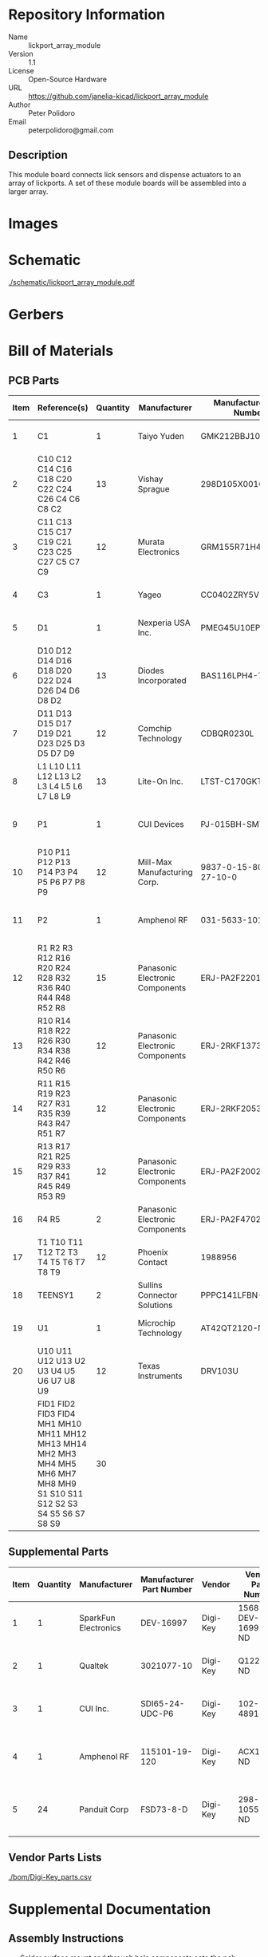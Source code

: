 # Created 2021-06-25 Fri 14:58
#+OPTIONS: title:nil author:nil email:nil toc:t |:t ^:nil
* Repository Information

- Name :: lickport_array_module
- Version :: 1.1
- License :: Open-Source Hardware
- URL :: https://github.com/janelia-kicad/lickport_array_module
- Author :: Peter Polidoro
- Email :: peterpolidoro@gmail.com

** Description

This module board connects lick sensors and dispense actuators to an array of
lickports. A set of these module boards will be assembled into a larger array.

* Images

* Schematic

[[file:./schematic/lickport_array_module.pdf][./schematic/lickport_array_module.pdf]]

[[file:./schematic/images/schematic00.png]]

[[file:./schematic/images/schematic01.png]]

[[file:./schematic/images/schematic02.png]]

[[file:./schematic/images/schematic03.png]]

[[file:./schematic/images/schematic04.png]]

[[file:./schematic/images/schematic05.png]]

[[file:./schematic/images/schematic06.png]]

[[file:./schematic/images/schematic07.png]]

[[file:./schematic/images/schematic08.png]]

[[file:./schematic/images/schematic09.png]]

[[file:./schematic/images/schematic10.png]]

[[file:./schematic/images/schematic11.png]]

[[file:./schematic/images/schematic12.png]]

* Gerbers

[[file:./gerbers/images/gerbers00.png]]

[[file:./gerbers/images/gerbers01.png]]

* Bill of Materials

** PCB Parts

| Item | Reference(s)                                                                                                            | Quantity | Manufacturer                    | Manufacturer Part Number | Vendor   | Vendor Part Number   | Description                                 |            Package |
|------+-------------------------------------------------------------------------------------------------------------------------+----------+---------------------------------+--------------------------+----------+----------------------+---------------------------------------------+--------------------|
|    1 | C1                                                                                                                      |        1 | Taiyo Yuden                     | GMK212BBJ106MG-T         | Digi-Key | 587-4894-1-ND        | CAP CER 10UF 35V X5R                        | 0805 (2012 Metric) |
|    2 | C10 C12 C14 C16 C18 C20 C22 C24 C26 C4 C6 C8 C2                                                                         |       13 | Vishay Sprague                  | 298D105X0016K2T          | Digi-Key | 718-1618-1-ND        | CAP TANT 1UF 20% 16V                        |               0402 |
|    3 | C11 C13 C15 C17 C19 C21 C23 C25 C27 C5 C7 C9                                                                            |       12 | Murata Electronics              | GRM155R71H473KE14D       | Digi-Key | 490-10702-1-ND       | CAP CER 0.047UF 50V X7R 0402                |               0402 |
|    4 | C3                                                                                                                      |        1 | Yageo                           | CC0402ZRY5V8BB104        | Digi-Key | 311-1375-1-ND        | CAP CER 0.1UF 25V Y5V                       |               0402 |
|    5 | D1                                                                                                                      |        1 | Nexperia USA Inc.               | PMEG45U10EPDAZ           | Digi-Key | 1727-7645-1-ND       | DIODE SCHOTTKY 45V 10A                      |              CFP15 |
|    6 | D10 D12 D14 D16 D18 D20 D22 D24 D26 D4 D6 D8 D2                                                                         |       13 | Diodes Incorporated             | BAS116LPH4-7B            | Digi-Key | BAS116LPH4-7BDICT-ND | DIODE GEN PURP 85V 215MA 2DFN               |               0402 |
|    7 | D11 D13 D15 D17 D19 D21 D23 D25 D3 D5 D7 D9                                                                             |       12 | Comchip Technology              | CDBQR0230L               | Digi-Key | 641-1275-1-ND        | DIODE SCHOTTKY 30V 200MA                    |               0402 |
|    8 | L1 L10 L11 L12 L13 L2 L3 L4 L5 L6 L7 L8 L9                                                                              |       13 | Lite-On Inc.                    | LTST-C170GKT             | Digi-Key | 160-1179-1-ND        | LED GREEN CLEAR SMD                         | 0805 (2012 Metric) |
|    9 | P1                                                                                                                      |        1 | CUI Devices                     | PJ-015BH-SMT-TR          | Digi-Key | CP-015BHPJ-CT-ND     | CONN PWR JACK 2.5X5.5MM SOLDER              |                    |
|   10 | P10 P11 P12 P13 P14 P3 P4 P5 P6 P7 P8 P9                                                                                |       12 | Mill-Max Manufacturing Corp.    | 9837-0-15-80-14-27-10-0  | Digi-Key | ED10170-ND           | Pin Receptacle Connector 0.065in to 0.082in |                    |
|   11 | P2                                                                                                                      |        1 | Amphenol RF                     | 031-5633-1010            | Digi-Key | ARF2116-ND           | CONN BNC JACK STR 50 OHM PCB                |                    |
|   12 | R1 R2 R3 R12 R16 R20 R24 R28 R32 R36 R40 R44 R48 R52 R8                                                                 |       15 | Panasonic Electronic Components | ERJ-PA2F2201X            | Digi-Key | P17226CT-ND          | RES SMD 2.2K OHM 1% 1/5W                    |               0402 |
|   13 | R10 R14 R18 R22 R26 R30 R34 R38 R42 R46 R50 R6                                                                          |       12 | Panasonic Electronic Components | ERJ-2RKF1373X            | Digi-Key | P137KLCT-ND          | RES SMD 137K OHM 1% 1/10W                   |               0402 |
|   14 | R11 R15 R19 R23 R27 R31 R35 R39 R43 R47 R51 R7                                                                          |       12 | Panasonic Electronic Components | ERJ-2RKF2053X            | Digi-Key | P205KLCT-ND          | RES SMD 205K OHM 1% 1/10W 0402              |               0402 |
|   15 | R13 R17 R21 R25 R29 R33 R37 R41 R45 R49 R53 R9                                                                          |       12 | Panasonic Electronic Components | ERJ-PA2F2002X            | Digi-Key | P124454CT-ND         |                                             |               0402 |
|   16 | R4 R5                                                                                                                   |        2 | Panasonic Electronic Components | ERJ-PA2F4702X            | Digi-Key | P17234CT-ND          | RES SMD 47K OHM 1% 1/5W                     |               0402 |
|   17 | T1 T10 T11 T12 T2 T3 T4 T5 T6 T7 T8 T9                                                                                  |       12 | Phoenix Contact                 | 1988956                  | Digi-Key | 277-1779-ND          |                                             |                    |
|   18 | TEENSY1                                                                                                                 |        2 | Sullins Connector Solutions     | PPPC141LFBN-RC           | Digi-Key | S7047-ND             | CONN HDR 14POS 0.1 GOLD PCB                 |                    |
|   19 | U1                                                                                                                      |        1 | Microchip Technology            | AT42QT2120-MMHR          | Digi-Key | AT42QT2120-MMHRCT-ND | IC TOUCH SENSOR 12CH                        |           20-VFQFN |
|   20 | U10 U11 U12 U13 U2 U3 U4 U5 U6 U7 U8 U9                                                                                 |       12 | Texas Instruments               | DRV103U                  | Digi-Key | 296-11622-ND         | IC LO-SIDE DRIVER PWM 8SOIC                 |              8SOIC |
|      | FID1 FID2 FID3 FID4 MH1 MH10 MH11 MH12 MH13 MH14 MH2 MH3 MH4 MH5 MH6 MH7 MH8 MH9 S1 S10 S11 S12 S2 S3 S4 S5 S6 S7 S8 S9 |       30 |                                 |                          |          |                      |                                             |                    |

** Supplemental Parts

| Item | Quantity | Manufacturer         | Manufacturer Part Number | Vendor   | Vendor Part Number | Description                      |
|------+----------+----------------------+--------------------------+----------+--------------------+----------------------------------|
|    1 |        1 | SparkFun Electronics | DEV-16997                | Digi-Key | 1568-DEV-16997-ND  | TEENSY 4.0 (HEADERS)             |
|    2 |        1 | Qualtek              | 3021077-10               | Digi-Key | Q1225-ND           | USB 2.0 A MALE TO USB 2.0 MICRO  |
|    3 |        1 | CUI Inc.             | SDI65-24-UDC-P6          | Digi-Key | 102-4891-ND        | AC/DC DESKTOP ADAPTER 24V 65W    |
|    4 |        1 | Amphenol RF          | 115101-19-120            | Digi-Key | ACX1790-ND         | CBL ASSY BNC PLUG-PLUG RG58 10FT |
|    5 |       24 | Panduit Corp         | FSD73-8-D                | Digi-Key | 298-10557-ND       | CONN FERRULE DIN 24AWG YELLOW    |
#+TBLFM: $1=@#-1

** Vendor Parts Lists

[[file:./bom/Digi-Key_parts.csv][./bom/Digi-Key_parts.csv]]

* Supplemental Documentation

** Assembly Instructions

- Solder surface mount and through hole components onto the pcb.

* Manufacturing Archive

Send manufacturing zip file to your favorite PCB manufacturer for fabrication.

[[file:./manufacturing/lickport_array_module_v1.1.zip][./manufacturing/lickport_array_module_v1.1.zip]]
